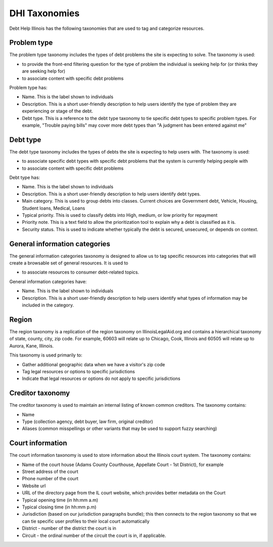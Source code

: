 ====================
DHI Taxonomies
====================

Debt Help Illinois has the following taxonomies that are used to tag and categorize resources.

Problem type
==============

The problem type taxonomy includes the types of debt problems the site is expecting to solve. The taxonomy is used:

* to provide the front-end filtering question for the type of problem the individual is seeking help for (or thinks they are seeking help for)
* to associate content with specific debt problems

Problem type has:

* Name. This is the label shown to individuals
* Description. This is a short user-friendly description to help users identify the type of problem they are experiencing or stage of the debt.
* Debt type. This is a reference to the debt type taxonomy to tie specific debt types to specific problem types. For example, "Trouble paying bills" may cover more debt types than "A judgment has been entered against me"


Debt type
=============

The debt type taxonomy includes the types of debts the site is expecting to help users with. The taxonomy is used:

* to associate specific debt types with specific debt problems that the system is currently helping people with
* to associate content with specific debt problems

Debt type has:

* Name. This is the label shown to individuals
* Description. This is a short user-friendly description to help users identify debt types.
* Main category. This is used to group debts into classes. Current choices are Government debt, Vehicle, Housing, Student loans, Medical, Loans
* Typical priority. This is used to classify debts into High, medium, or low priority for repayment
* Priority note. This is a text field to allow the prioritization tool to explain why a debt is classified as it is.
* Security status. This is used to indicate whether typically the debt is secured, unsecured, or depends on context.

.. todo:: Determine what type of icon to include with debt type (image or font awesome class)

General information categories
=================================

The general information categories taxonomy is designed to allow us to tag specific resources into categories that will create a browsable set of general resources. It is used to

* to associate resources to consumer debt-related topics.

General information categories have:

* Name. This is the label shown to individuals
* Description. This is a short user-friendly description to help users identify what types of information may be included in the category.

Region
========

The region taxonomy is a replication of the region taxonomy on IllinoisLegalAid.org and contains a hierarchical taxonomy of state, county, city, zip code. For example, 60603 will relate up to Chicago, Cook, Illinois and 60505 will relate up to Aurora, Kane, Illinois.

This taxonomy is used primarily to:

* Gather additional geographic data when we have a visitor's zip code
* Tag legal resources or options to specific jurisdictions
* Indicate that legal resources or options do not apply to specific jurisdictions

Creditor taxonomy
===================

The creditor taxonomy is used to maintain an internal listing of known common creditors. The taxonomy contains:

* Name
* Type (collection agency, debt buyer, law firm, original creditor)
* Aliases (common misspellings or other variants that may be used to support fuzzy searching)


Court information
====================

The court information taxonomy is used to store information about the Illinois court system. The taxonomy contains:

* Name of the court house (Adams County Courthouse, Appellate Court - 1st District), for example
* Street address of the court
* Phone number of the court
* Website url
* URL of the directory page from the IL court website, which provides better metadata on the Court
* Typical opening time (in hh:mm a.m)
* Typical closing time (in hh:mm p.m)
* Jurisdiction (based on our jurisdiction paragraphs bundle); this then connects to the region taxonomy so that we can tie specific user profiles to their local court automatically
* District - number of the district the court is in
* Circuit - the ordinal number of the circuit the court is in, if applicable.


